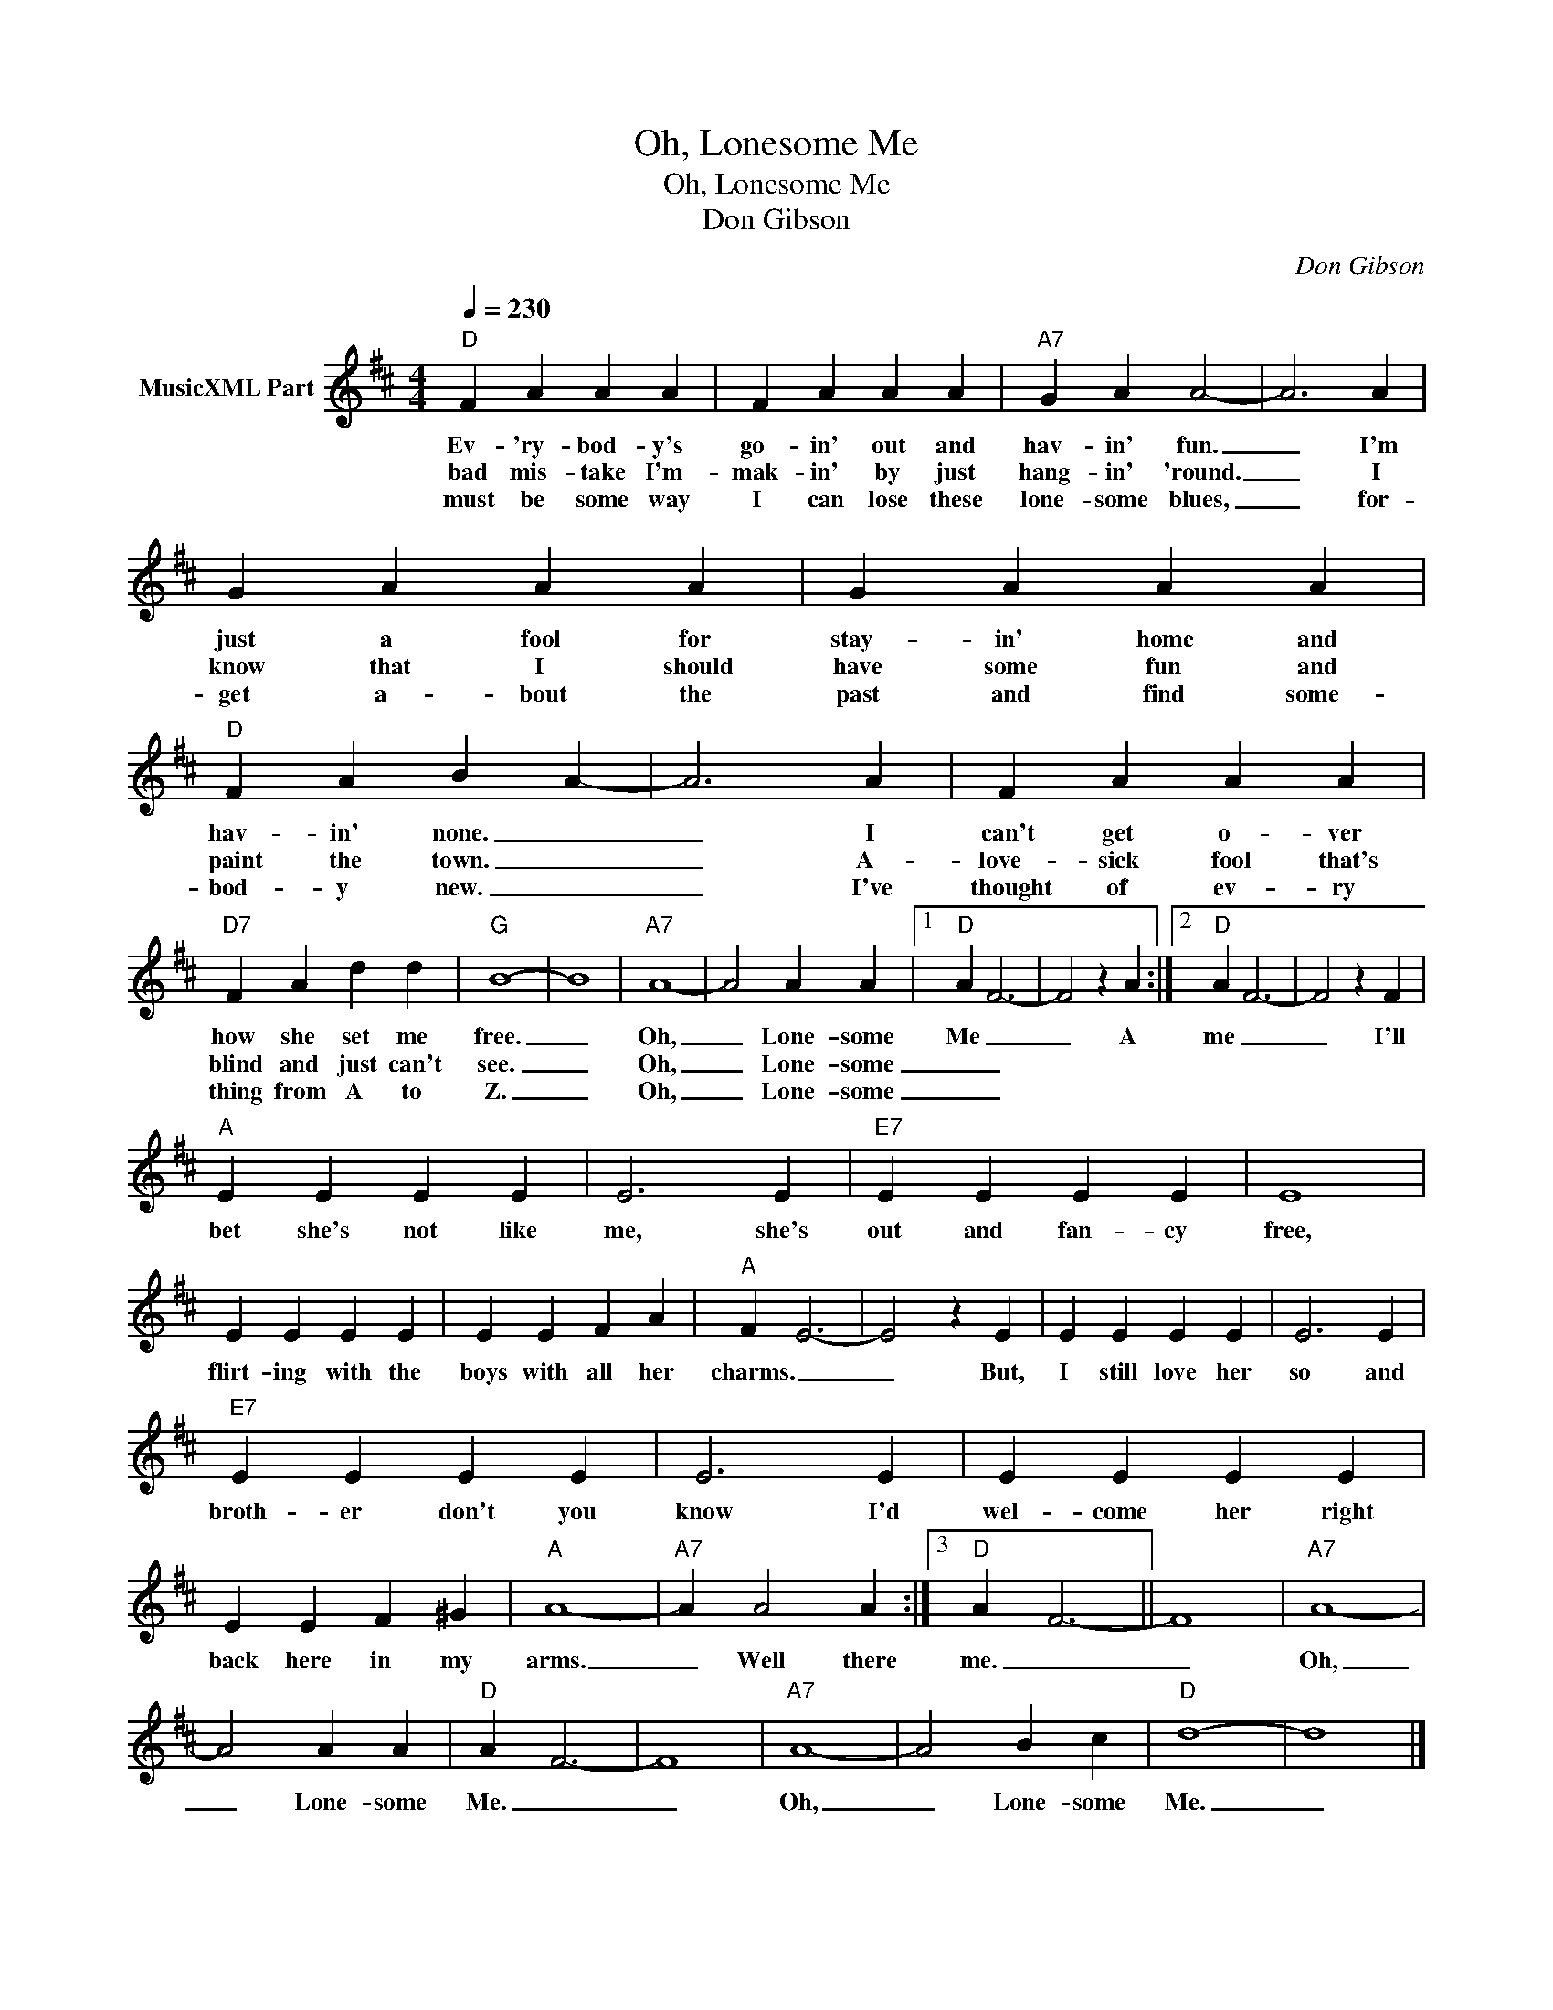 X:1
T:Oh, Lonesome Me
T:Oh, Lonesome Me
T:Don Gibson
C:Don Gibson
Z:All Rights Reserved
L:1/4
Q:1/4=230
M:4/4
K:D
V:1 treble nm="MusicXML Part"
%%MIDI program 0
%%MIDI control 7 127
V:1
"D" F A A A | F A A A |"A7" G A A2- | A3 A | G A A A | G A A A |"D" F A B A- | A3 A | F A A A | %9
w: Ev- 'ry- bod- y's|go- in' out and|hav- in' fun.|_ I'm|just a fool for|stay- in' home and|hav- in' none. _|_ I|can't get o- ver|
w: bad mis- take I'm-|mak- in' by just|hang- in' 'round.|_ I|know that I should|have some fun and|paint the town. _|_ A-|love- sick fool that's|
w: must be some way|I can lose these|lone- some blues,|_ for-|get a- bout the|past and find some-|bod- y new. _|_ I've|thought of ev- ry|
"D7" F A d d |"G" B4- | B4 |"A7" A4- | A2 A A |1"D" A F3- | F2 z A :|2"D" A F3- | F2 z F | %18
w: how she set me|free.|_|Oh,|_ Lone- some|Me _|_ A|me _|_ I'll|
w: blind and just can't|see.|_|Oh,|_ Lone- some|_ _||||
w: thing from A to|Z.|_|Oh,|_ Lone- some|_ _||||
"A" E E E E | E3 E |"E7" E E E E | E4 | E E E E | E E F A |"A" F E3- | E2 z E | E E E E | E3 E | %28
w: bet she's not like|me, she's|out and fan- cy|free,|flirt- ing with the|boys with all her|charms. _|_ But,|I still love her|so and|
w: ||||||||||
w: ||||||||||
"E7" E E E E | E3 E | E E E E | E E F ^G |"A" A4- |"A7" A A2 A :|3"D" A F3- || F4 |"A7" A4- | %37
w: broth- er don't you|know I'd|wel- come her right|back here in my|arms.|_ Well there|me. _|_|Oh,|
w: |||||||||
w: |||||||||
 A2 A A |"D" A F3- | F4 |"A7" A4- | A2 B c |"D" d4- | d4 |] %44
w: _ Lone- some|Me. _|_|Oh,|_ Lone- some|Me.|_|
w: |||||||
w: |||||||

